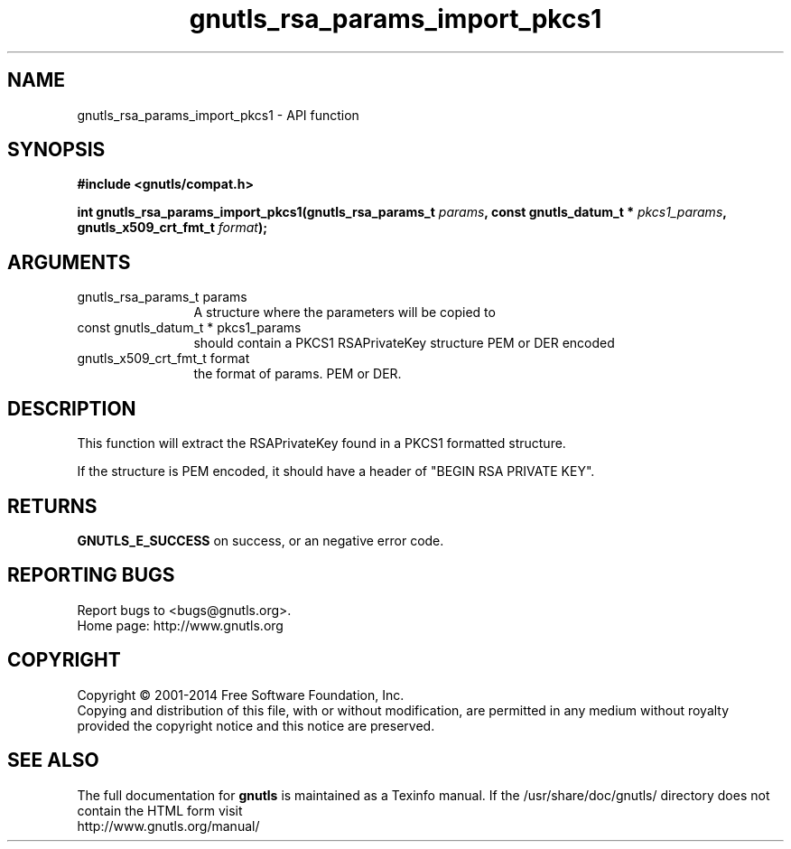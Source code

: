 .\" DO NOT MODIFY THIS FILE!  It was generated by gdoc.
.TH "gnutls_rsa_params_import_pkcs1" 3 "3.2.11" "gnutls" "gnutls"
.SH NAME
gnutls_rsa_params_import_pkcs1 \- API function
.SH SYNOPSIS
.B #include <gnutls/compat.h>
.sp
.BI "int gnutls_rsa_params_import_pkcs1(gnutls_rsa_params_t " params ", const gnutls_datum_t * " pkcs1_params ", gnutls_x509_crt_fmt_t " format ");"
.SH ARGUMENTS
.IP "gnutls_rsa_params_t params" 12
A structure where the parameters will be copied to
.IP "const gnutls_datum_t * pkcs1_params" 12
should contain a PKCS1 RSAPrivateKey structure PEM or DER encoded
.IP "gnutls_x509_crt_fmt_t format" 12
the format of params. PEM or DER.
.SH "DESCRIPTION"
This function will extract the RSAPrivateKey found in a PKCS1 formatted
structure.

If the structure is PEM encoded, it should have a header
of "BEGIN RSA PRIVATE KEY".
.SH "RETURNS"
\fBGNUTLS_E_SUCCESS\fP on success, or an negative error code.
.SH "REPORTING BUGS"
Report bugs to <bugs@gnutls.org>.
.br
Home page: http://www.gnutls.org

.SH COPYRIGHT
Copyright \(co 2001-2014 Free Software Foundation, Inc.
.br
Copying and distribution of this file, with or without modification,
are permitted in any medium without royalty provided the copyright
notice and this notice are preserved.
.SH "SEE ALSO"
The full documentation for
.B gnutls
is maintained as a Texinfo manual.
If the /usr/share/doc/gnutls/
directory does not contain the HTML form visit
.B
.IP http://www.gnutls.org/manual/
.PP
